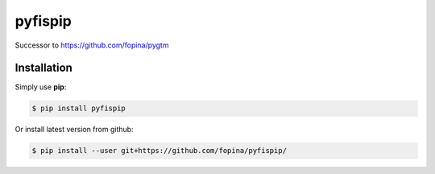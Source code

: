 ********
pyfispip
********

.. image:: https://travis-ci.org/fopina/pyfispip.svg?branch=master
    :target: https://travis-ci.org/fopina/pyfispip
    :alt: Build Status

.. image:: https://img.shields.io/pypi/v/fispip.svg
    :target: https://pypi.python.org/pypi/fispip
    :alt: PyPI Version

.. image:: https://img.shields.io/pypi/pyversions/fispip.svg
    :target: https://pypi.python.org/pypi/fispip
    :alt: PyPI Python Versions

.. image:: https://coveralls.io/repos/fopina/pyfispip/badge.svg?branch=master&service=github
    :target: https://coveralls.io/github/fopina/pyfispip?branch=master
    :alt: Coverage Status

Successor to https://github.com/fopina/pygtm


============
Installation
============


Simply use **pip**:

.. code-block:: bash

    $ pip install pyfispip

Or install latest version from github:

.. code-block:: bash

    $ pip install --user git+https://github.com/fopina/pyfispip/
